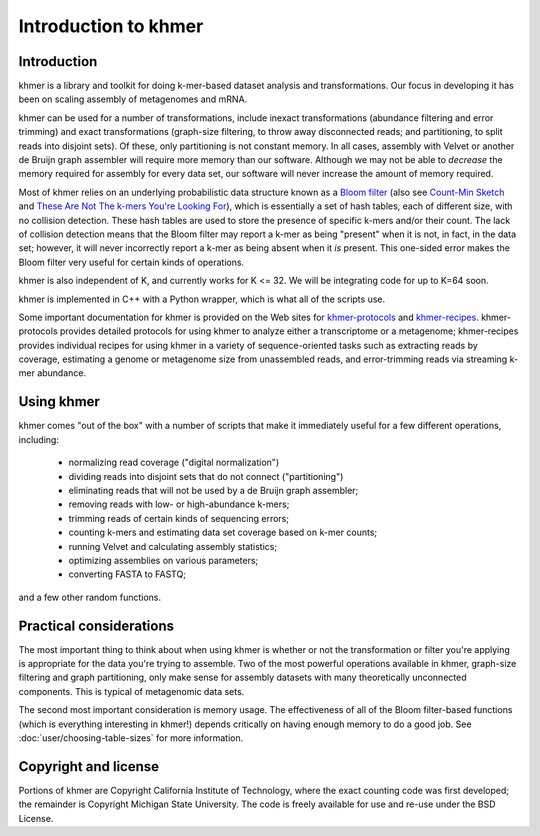 .. vim: set filetype=rst

=====================
Introduction to khmer
=====================

Introduction
============

khmer is a library and toolkit for doing k-mer-based dataset analysis and 
transformations.  Our focus in developing it has been on scaling assembly of 
metagenomes and mRNA.

khmer can be used for a number of transformations, include inexact 
transformations (abundance filtering and error trimming) and exact 
transformations (graph-size filtering, to throw away disconnected reads; and 
partitioning, to split reads into disjoint sets).  Of these, only partitioning 
is not constant memory.  In all cases, assembly with Velvet or another de Bruijn
graph assembler will require more memory than our software. Although we may not 
be able to *decrease* the memory required for assembly for every data set, our 
software will never increase the amount of memory required.

Most of khmer relies on an underlying probabilistic data structure known as a 
`Bloom filter <http://en.wikipedia.org/wiki/Bloom_filter>`__ (also see 
`Count-Min Sketch <http://dimacs.rutgers.edu/~graham/pubs/papers/cm-full.pdf>`__ 
and `These Are Not The k-mers You're Looking For 
<http://www.ncbi.nlm.nih.gov/pmc/articles/PMC4111482/>`__), which is essentially 
a set of hash tables, each of different size, with no collision detection. These 
hash tables are used to store the presence of specific k-mers and/or their 
count.  The lack of collision detection means that the Bloom filter may report a 
k-mer as being "present" when it is not, in fact, in the data set; however, it 
will never incorrectly report a k-mer as being absent when it *is* present.  
This one-sided error makes the Bloom filter very useful for certain kinds of 
operations.

khmer is also independent of K, and currently works for K <= 32.  We will be 
integrating code for up to K=64 soon.

khmer is implemented in C++ with a Python wrapper, which is what all of the 
scripts use.

Some important documentation for khmer is provided on the Web sites for 
`khmer-protocols <http://khmer-protocols.readthedocs.org>`__ and `khmer-recipes 
<http://khmer-recipes.readthedocs.org>`__. khmer-protocols provides detailed 
protocols for using khmer to analyze either a transcriptome or a metagenome; 
khmer-recipes provides individual recipes for using khmer in a variety of 
sequence-oriented tasks such as extracting reads by coverage, estimating a 
genome or metagenome size from unassembled reads, and error-trimming reads via 
streaming k-mer abundance.

Using khmer
===========

khmer comes "out of the box" with a number of scripts that make it
immediately useful for a few different operations, including:

 - normalizing read coverage ("digital normalization")

 - dividing reads into disjoint sets that do not connect ("partitioning")

 - eliminating reads that will not be used by a de Bruijn graph assembler;

 - removing reads with low- or high-abundance k-mers;

 - trimming reads of certain kinds of sequencing errors;

 - counting k-mers and estimating data set coverage based on k-mer counts;

 - running Velvet and calculating assembly statistics;

 - optimizing assemblies on various parameters;

 - converting FASTA to FASTQ;

and a few other random functions.

Practical considerations
========================

The most important thing to think about when using khmer is whether or not the 
transformation or filter you're applying is appropriate for the data you're 
trying to assemble.  Two of the most powerful operations available in khmer, 
graph-size filtering and graph partitioning, only make sense for assembly 
datasets with many theoretically unconnected components.  This is typical of 
metagenomic data sets.

The second most important consideration is memory usage.  The effectiveness of 
all of the Bloom filter-based functions (which is everything interesting in 
khmer!) depends critically on having enough memory to do a good job.  See 
:doc:`user/choosing-table-sizes` for more information.

Copyright and license
=====================

Portions of khmer are Copyright California Institute of Technology,
where the exact counting code was first developed; the remainder is
Copyright Michigan State University.  The code is freely available for
use and re-use under the BSD License.
